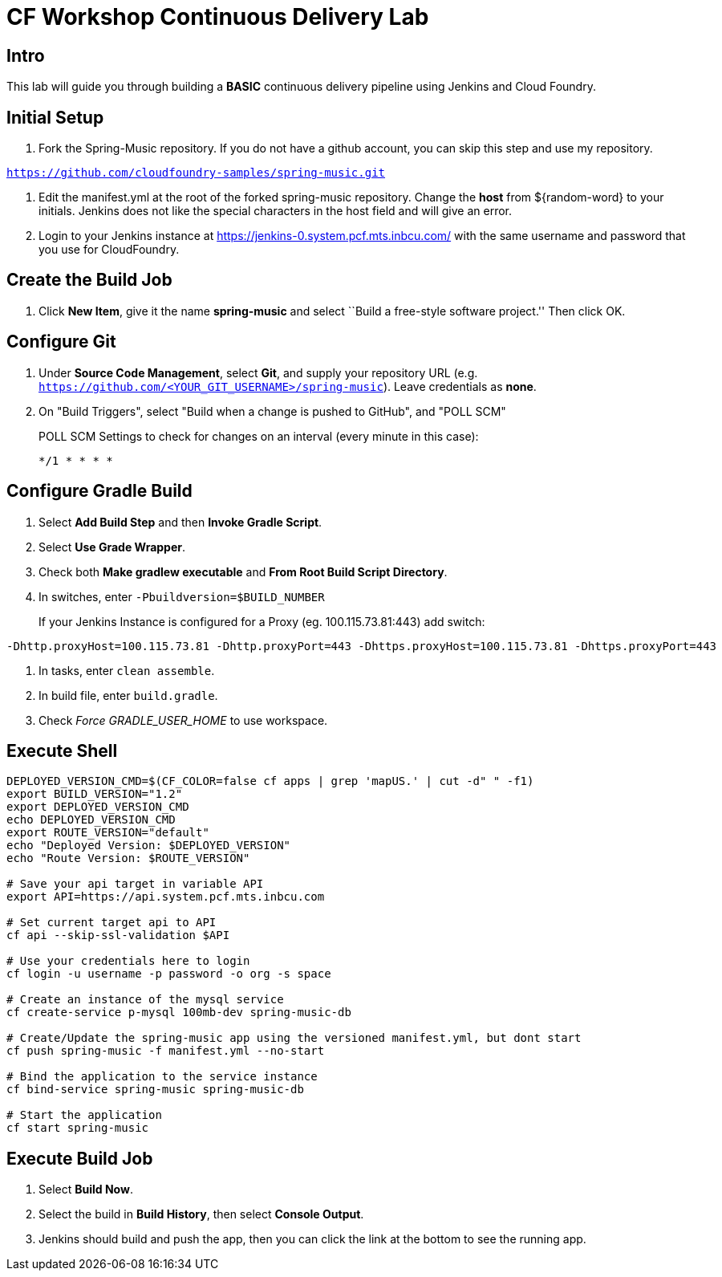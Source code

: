 = CF Workshop Continuous Delivery Lab

== Intro

This lab will guide you through building a *BASIC* continuous delivery pipeline using Jenkins and Cloud Foundry.

== Initial Setup

. Fork the Spring-Music repository. If you do not have a github account, you can skip this step and use my repository.

`https://github.com/cloudfoundry-samples/spring-music.git`
 
. Edit the manifest.yml at the root of the forked spring-music repository. Change the *host* from ${random-word} to your initials. Jenkins does not like the special characters in the host field and will give an error.
  
. Login to your Jenkins instance at https://jenkins-0.system.pcf.mts.inbcu.com/ with the same username and password that you use for CloudFoundry.


== Create the Build Job

. Click *New Item*, give it the name *spring-music* and select ``Build a free-style software project.'' Then click +OK+.

== Configure Git

. Under *Source Code Management*, select *Git*, and supply your repository URL (e.g. `https://github.com/<YOUR_GIT_USERNAME>/spring-music`). Leave credentials as *none*.

. On "Build Triggers", select "Build when a change is pushed to GitHub", and "POLL SCM"
+
POLL SCM Settings to check for changes on an interval (every minute in this case):
+
[source, bash]
----------------
*/1 * * * *
----------------

== Configure Gradle Build

. Select *Add Build Step* and then *Invoke Gradle Script*.

. Select *Use Grade Wrapper*.

. Check both *Make gradlew executable* and *From Root Build Script Directory*.

. In switches, enter `-Pbuildversion=$BUILD_NUMBER`
+
If your Jenkins Instance is configured for a Proxy (eg. 100.115.73.81:443) add switch:

[source, bash]
----------------
-Dhttp.proxyHost=100.115.73.81 -Dhttp.proxyPort=443 -Dhttps.proxyHost=100.115.73.81 -Dhttps.proxyPort=443
----------------

. In tasks, enter `clean assemble`.

. In build file, enter `build.gradle`.

. Check _Force GRADLE_USER_HOME_ to use workspace.

== Execute Shell
[source,bash]
----
DEPLOYED_VERSION_CMD=$(CF_COLOR=false cf apps | grep 'mapUS.' | cut -d" " -f1)
export BUILD_VERSION="1.2"
export DEPLOYED_VERSION_CMD
echo DEPLOYED_VERSION_CMD
export ROUTE_VERSION="default"
echo "Deployed Version: $DEPLOYED_VERSION"
echo "Route Version: $ROUTE_VERSION"

# Save your api target in variable API
export API=https://api.system.pcf.mts.inbcu.com

# Set current target api to API
cf api --skip-ssl-validation $API

# Use your credentials here to login
cf login -u username -p password -o org -s space

# Create an instance of the mysql service
cf create-service p-mysql 100mb-dev spring-music-db

# Create/Update the spring-music app using the versioned manifest.yml, but dont start
cf push spring-music -f manifest.yml --no-start

# Bind the application to the service instance
cf bind-service spring-music spring-music-db

# Start the application
cf start spring-music
----


== Execute Build Job

. Select *Build Now*.

. Select the build in *Build History*, then select *Console Output*.

. Jenkins should build and push the app, then you can click the link at the bottom to see the running app.
